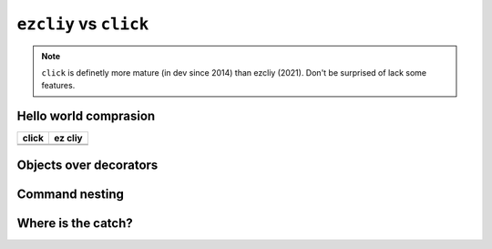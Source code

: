 ``ezcliy`` vs ``click``
========================

.. note:: ``click`` is definetly more mature (in dev since 2014) than ezcliy (2021).
    Don't be surprised of lack some features.

Hello world comprasion
-----------------------

+------------------------------------------+------------------------------------------+
| click                                    | ez cliy                                  |
+==========================================+==========================================+
| .. literalinclude:: _static/click_hw.py  | .. literalinclude:: _static/ezcliy_hw.py |
+------------------------------------------+------------------------------------------+
| .. image:: _static/clickhw1.png          | .. image:: _static/ezcliyhw1.png         |
+------------------------------------------+------------------------------------------+

Objects over decorators
------------------------

Command nesting
----------------

Where is the catch?
--------------------
